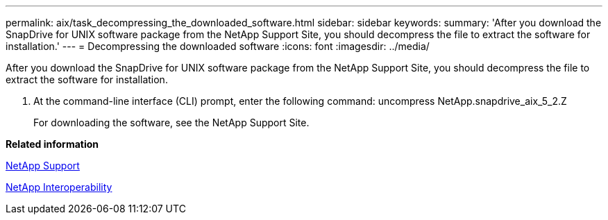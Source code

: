 ---
permalink: aix/task_decompressing_the_downloaded_software.html
sidebar: sidebar
keywords: 
summary: 'After you download the SnapDrive for UNIX software package from the NetApp Support Site, you should decompress the file to extract the software for installation.'
---
= Decompressing the downloaded software
:icons: font
:imagesdir: ../media/

[.lead]
After you download the SnapDrive for UNIX software package from the NetApp Support Site, you should decompress the file to extract the software for installation.

. At the command-line interface (CLI) prompt, enter the following command: uncompress NetApp.snapdrive_aix_5_2.Z
+
For downloading the software, see the NetApp Support Site.

*Related information*

http://mysupport.netapp.com[NetApp Support]

https://mysupport.netapp.com/NOW/products/interoperability[NetApp Interoperability]
